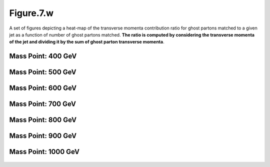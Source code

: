 .. _figure_7w:

Figure.7.w
----------

A set of figures depicting a heat-map of the transverse momenta contribution ratio for ghost partons matched to a given jet as a function of number of ghost partons matched.
**The ratio is computed by considering the transverse momenta of the jet and dividing it by the sum of ghost parton transverse momenta**.

Mass Point: 400 GeV
^^^^^^^^^^^^^^^^^^^

.. figure:: ./Mass.400.GeV/Figure.7.w.png
   :align: center

Mass Point: 500 GeV
^^^^^^^^^^^^^^^^^^^

.. figure:: ./Mass.500.GeV/Figure.7.w.png
   :align: center

Mass Point: 600 GeV
^^^^^^^^^^^^^^^^^^^

.. figure:: ./Mass.600.GeV/Figure.7.w.png
   :align: center

Mass Point: 700 GeV
^^^^^^^^^^^^^^^^^^^

.. figure:: ./Mass.700.GeV/Figure.7.w.png
   :align: center

Mass Point: 800 GeV
^^^^^^^^^^^^^^^^^^^

.. figure:: ./Mass.800.GeV/Figure.7.w.png
   :align: center

Mass Point: 900 GeV
^^^^^^^^^^^^^^^^^^^

.. figure:: ./Mass.900.GeV/Figure.7.w.png
   :align: center

Mass Point: 1000 GeV
^^^^^^^^^^^^^^^^^^^^

.. figure:: ./Mass.1000.GeV/Figure.7.w.png
   :align: center


